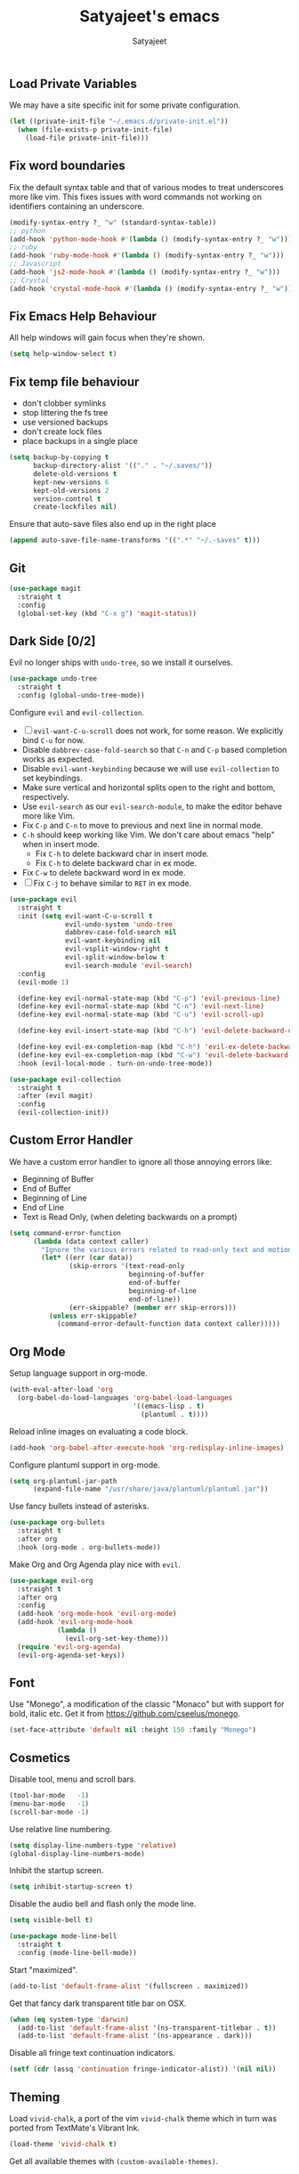 #+TITLE: Satyajeet's emacs
#+AUTHOR: Satyajeet

** Load Private Variables
   We may have a site specific init for some private configuration.
   #+begin_src emacs-lisp
     (let ((private-init-file "~/.emacs.d/private-init.el"))
       (when (file-exists-p private-init-file)
         (load-file private-init-file)))
   #+end_src
** Fix word boundaries
   Fix the default syntax table and that of various modes to treat underscores more like vim.
   This fixes issues with word commands not working on identifiers containing an underscore.

   #+begin_src emacs-lisp
     (modify-syntax-entry ?_ "w" (standard-syntax-table))
     ;; python
     (add-hook 'python-mode-hook #'(lambda () (modify-syntax-entry ?_ "w")))
     ;; ruby
     (add-hook 'ruby-mode-hook #'(lambda () (modify-syntax-entry ?_ "w")))
     ;; Javascript
     (add-hook 'js2-mode-hook #'(lambda () (modify-syntax-entry ?_ "w")))
     ;; Crystal
     (add-hook 'crystal-mode-hook #'(lambda () (modify-syntax-entry ?_ "w")))
   #+end_src
** Fix Emacs Help Behaviour
   All help windows will gain focus when they're shown.
   #+begin_src emacs-lisp
     (setq help-window-select t)
   #+end_src
** Fix temp file behaviour
   - don't clobber symlinks
   - stop littering the fs tree
   - use versioned backups
   - don't create lock files
   - place backups in a single place
   #+begin_src emacs-lisp
     (setq backup-by-copying t
           backup-directory-alist '(("." . "~/.saves/"))
           delete-old-versions t
           kept-new-versions 6
           kept-old-versions 2
           version-control t
           create-lockfiles nil)
   #+end_src

Ensure that auto-save files also end up in the right place

#+begin_src emacs-lisp
  (append auto-save-file-name-transforms '((".*" "~/.-saves" t)))
#+end_src

** Git
   #+begin_src emacs-lisp
     (use-package magit
       :straight t
       :config
       (global-set-key (kbd "C-x g") 'magit-status))
   #+end_src

** Dark Side [0/2]

   Evil no longer ships with =undo-tree=, so we install it ourselves.

   #+begin_src emacs-lisp
     (use-package undo-tree
       :straight t
       :config (global-undo-tree-mode))
   #+end_src

   Configure =evil= and =evil-collection=.

   - [ ] =evil-want-C-u-scroll= does not work, for some reason. We explicitly bind =C-u= for now.
   - Disable =dabbrev-case-fold-search= so that =C-n= and =C-p= based completion works as expected.
   - Disable =evil-want-keybinding= because we will use =evil-collection= to set keybindings.
   - Make sure vertical and horizontal splits open to the right and bottom, respectively.
   - Use =evil-search= as our =evil-search-module=, to make the editor behave more like Vim.
   - Fix =C-p= and =C-n= to move to previous and next line in normal mode.
   - =C-h= should keep working like Vim. We don't care about emacs "help" when in insert mode.
     - Fix =C-h= to delete backward char in insert mode.
     - Fix =C-h= to delete backward char in ex mode.
   - Fix =C-w= to delete backward word in ex mode.
   - [ ] Fix =C-j= to behave similar to =RET= in ex mode.

   #+begin_src emacs-lisp
     (use-package evil
       :straight t
       :init (setq evil-want-C-u-scroll t
                   evil-undo-system 'undo-tree
                   dabbrev-case-fold-search nil
                   evil-want-keybinding nil
                   evil-vsplit-window-right t
                   evil-split-window-below t
                   evil-search-module 'evil-search)
       :config
       (evil-mode 1)

       (define-key evil-normal-state-map (kbd "C-p") 'evil-previous-line)
       (define-key evil-normal-state-map (kbd "C-n") 'evil-next-line)
       (define-key evil-normal-state-map (kbd "C-u") 'evil-scroll-up)

       (define-key evil-insert-state-map (kbd "C-h") 'evil-delete-backward-char)

       (define-key evil-ex-completion-map (kbd "C-h") 'evil-ex-delete-backward-char)
       (define-key evil-ex-completion-map (kbd "C-w") 'evil-delete-backward-word)
       :hook (evil-local-mode . turn-on-undo-tree-mode))

     (use-package evil-collection
       :straight t
       :after (evil magit)
       :config
       (evil-collection-init))
   #+end_src

** Custom Error Handler
   We have a custom error handler to ignore all those annoying errors like:
   - Beginning of Buffer
   - End of Buffer
   - Beginning of Line
   - End of Line
   - Text is Read Only, (when deleting backwards on a prompt)
   #+begin_src emacs-lisp
     (setq command-error-function
           (lambda (data context caller)
             "Ignore the various errors related to read-only text and motion; pass the rest to the default handler."
             (let* ((err (car data))
                    (skip-errors '(text-read-only
                                   beginning-of-buffer
                                   end-of-buffer
                                   beginning-of-line
                                   end-of-line))
                    (err-skippable? (member err skip-errors)))
               (unless err-skippable?
                 (command-error-default-function data context caller)))))
   #+end_src
** Org Mode
   Setup language support in org-mode.
   #+begin_src emacs-lisp
     (with-eval-after-load 'org
       (org-babel-do-load-languages 'org-babel-load-languages
                                    '((emacs-lisp . t)
                                      (plantuml . t))))
   #+end_src

   Reload inline images on evaluating a code block.
   #+begin_src emacs-lisp
     (add-hook 'org-babel-after-execute-hook 'org-redisplay-inline-images)
   #+end_src

   Configure plantuml support in org-mode.
   #+begin_src emacs-lisp
     (setq org-plantuml-jar-path
           (expand-file-name "/usr/share/java/plantuml/plantuml.jar"))
   #+end_src

   Use fancy bullets instead of asterisks.
   #+begin_src emacs-lisp
     (use-package org-bullets
       :straight t
       :after org
       :hook (org-mode . org-bullets-mode))
   #+end_src

   Make Org and Org Agenda play nice with =evil=.
   #+begin_src emacs-lisp
     (use-package evil-org
       :straight t
       :after org
       :config
       (add-hook 'org-mode-hook 'evil-org-mode)
       (add-hook 'evil-org-mode-hook
                 (lambda ()
                   (evil-org-set-key-theme)))
       (require 'evil-org-agenda)
       (evil-org-agenda-set-keys))
   #+end_src

** Font
    Use "Monego", a modification of the classic "Monaco" but with support for bold, italic etc.
    Get it from <https://github.com/cseelus/monego>.
    #+begin_src emacs-lisp
      (set-face-attribute 'default nil :height 150 :family "Monego")
    #+end_src

** Cosmetics
   Disable tool, menu and scroll bars.
   #+begin_src emacs-lisp
     (tool-bar-mode   -1)
     (menu-bar-mode   -1)
     (scroll-bar-mode -1)
   #+end_src

   Use relative line numbering.
   #+begin_src emacs-lisp
     (setq display-line-numbers-type 'relative)
     (global-display-line-numbers-mode)
   #+end_src

   Inhibit the startup screen.
   #+begin_src emacs-lisp
     (setq inhibit-startup-screen t)
   #+end_src

   Disable the audio bell and flash only the mode line.
   #+begin_src emacs-lisp
     (setq visible-bell t)

     (use-package mode-line-bell
       :straight t
       :config (mode-line-bell-mode))
   #+end_src

   Start "maximized".
   #+begin_src emacs-lisp
     (add-to-list 'default-frame-alist '(fullscreen . maximized))
   #+end_src

   Get that fancy dark transparent title bar on OSX.
   #+begin_src emacs-lisp
     (when (eq system-type 'darwin)
       (add-to-list 'default-frame-alist '(ns-transparent-titlebar . t))
       (add-to-list 'default-frame-alist '(ns-appearance . dark)))
   #+end_src

   Disable all fringe text continuation indicators.
   #+begin_src emacs-lisp
     (setf (cdr (assq 'continuation fringe-indicator-alist)) '(nil nil))
   #+end_src

** Theming
   Load =vivid-chalk=, a port of the vim =vivid-chalk= theme which in turn was ported
   from TextMate's Vibrant Ink.
   #+begin_src emacs-lisp
     (load-theme 'vivid-chalk t)
   #+end_src

   Get all available themes with =(custom-available-themes)=.

** Line Endings
   Ensure a newline at the end when writing a file.
   #+begin_src emacs-lisp
     (setq-default require-final-newline t)
   #+end_src

** Indentation
   Disable tabs when indenting a region
   #+begin_src emacs-lisp
     (setq-default indent-tabs-mode nil)
   #+end_src

   Advice =align-regexp= to not insert tabs.
   #+begin_src emacs-lisp
     (defadvice align-regexp (around align-regexp-with-spaces)
       "Never use tabs for alignment."
       (let ((indent-tabs-mode nil))
         ad-do-it))
     (ad-activate 'align-regexp)
   #+end_src

** Window Management
   zoom mode with golden ratio
   #+begin_src emacs-lisp
     (use-package zoom
       :straight t
       :init (setq zoom-size '(0.618 . 0.618)))
   #+end_src

** Searching & Sorting
   Fuzzy searching, sorting with =ido= and =helm= where possible.
   #+begin_src emacs-lisp
   (use-package ido
     :straight t
     :init (setq ido-enable-flex-matching t)
     :config
     (ido-mode t))

   (use-package helm
     :straight t
     :init
     (setq helm-always-two-windows t)
     :config
     (define-key helm-map (kbd "C-d") 'helm-next-page)
     (define-key helm-map (kbd "C-u") 'helm-previous-page))
   #+end_src

   Integrate with grep-like tools, mostly =ag=.
   #+begin_src emacs-lisp
     (use-package ag :straight t)
     (use-package helm-ag
       :straight t
       :after helm)
   #+end_src

** Project Management
   - Project management through =projectile=.
   - Augment its capabilities with =helm-projectile=.
   - Opens the project root in =dir= when switching to it.
   - Configure switching and searching projects and finding files.
   #+begin_src emacs-lisp
     (use-package projectile
       :straight t
       :init
       (setq projectile-switch-project-action #'(lambda () (dired (projectile-project-root))))
       :config
       (projectile-mode +1)
       (define-key projectile-mode-map (kbd "M-8") 'projectile-switch-project)
       (define-key projectile-mode-map (kbd "M-*") 'projectile-ag)
       (define-key projectile-mode-map (kbd "C-8") 'projectile-find-file))

     (use-package helm-projectile
       :straight t
       :after '(helm projectile)
       :init
       (setq helm-projectile-fuzzy-match t
             projectile-completion-system 'helm)
       :config)
   #+end_src

** Language Support
   - LSP support used for Ruby, Golang and Terraform.
   - Following servers must be present on the PATH:

   | Language   | bin                                   |
   |------------+---------------------------------------|
   | Ruby       | =solargraph=                          |
   | Golang     | =gopls=                               |
   | Typescript | =typescript-language-server=          |
   | Crystal    | =/bin/crystalline=                    |
   | Java       | =jdtls= auto-setup works              |
   | Terraform  | =terraform-lsp=                       |
   | Python     | =pip3 install python-lsp-server[all]= |

   #+begin_src emacs-lisp
     (use-package flycheck
       :straight t)

     (use-package lsp-mode
       :straight t
       :init (setq lsp-solargraph-use-bundler nil
                   lsp-enable-indentation nil
                   lsp-clients-crystal-executable '("/bin/crystalline")
                   lsp-pylsp-plugins-pydocstyle-enabled nil
                   lsp-pylsp-plugins-pycodestyle-enabled nil)
       :hook ((ruby-mode . lsp)
              (go-mode . lsp-deferred)
              (terraform-mode . lsp)
              (typescript-mode . lsp)
              (js-mode . lsp)
              (crystal-mode . lsp)
              (python-mode . lsp)
              (java-mode . lsp)))
   #+end_src

#+begin_src emacs-lisp
  (use-package company
    :straight t)
#+end_src

** Editing Experience
   - Code folding through =origami=.
   - =smartparens= for lisps.
   #+begin_src emacs-lisp
     (use-package origami
       :straight t)

     (use-package lsp-origami
       :straight t
       :hook (lsp-after-open-hook #'lsp-origami-try-enable))

     (use-package smartparens
       :straight t
       :hook ((clojure-mode . smartparens-strict-mode)
              (emacs-lisp-mode . smartparens-strict-mode)))

     (use-package evil-smartparens
       :straight t
       :hook ((clojure-mode . evil-smartparens-mode)
              (emacs-lisp-mode . evil-smartparens-mode)))
   #+end_src

   - Highlight matching parentheses.
   - Show line and column numbers in mode line.
   #+begin_src emacs-lisp
     (show-paren-mode t)
     (line-number-mode t)
     (column-number-mode t)
   #+end_src

** Whitespace
   #+begin_src emacs-lisp
     (use-package whitespace
       :straight t
       :init
       (setq whitespace-style '(face tabs empty trailing))
       :hook ((prog-mode . whitespace-mode)
              (text-mode . whitespace-mode))
       :config
       (add-hook 'before-save-hook #'whitespace-cleanup))
   #+end_src

** Emacs Lisp Support
   Fix scratch buffer default message.
   #+begin_src emacs-lisp
  (setq initial-scratch-message ";;;(setq eval-expression-print-level 5\n;;;      eval-expression-print-length 200)\n\n\n")
   #+end_src
   Auto format elisp
   #+begin_src emacs-lisp
     (use-package elisp-format :straight t)
   #+end_src
** Golang Support
   - Use =goimports= for auto-formatting code.
   - Also setup a Go Playground.

   #+begin_src emacs-lisp
     (use-package go-mode
       :straight t
       :mode "\\.go\\'"
       :init (setq gofmt-command "goimports")
       :config (add-hook 'before-save-hook 'gofmt-before-save))

     (use-package go-playground :straight t)
   #+end_src

** Plain Text Writing
*** Skeletons for Empty Files
    Setup note taking skeletons for markdown and empty org files.
    #+begin_src emacs-lisp
      (defun satyanash--titleize (filename)
        "Adds spacing and title case to input file name."
        (capitalize
         (replace-regexp-in-string
          "-"
          " "
          (file-name-base (or filename "unknown"))
          nil
          'literal)))

      (use-package autoinsert
        :straight t
        :hook (find-file . auto-insert)
        :init (setq auto-insert-alist ()
                    auto-insert-mode t
                    auto-insert-query nil
                    auto-insert t)
        :config
        (define-auto-insert
          '(markdown-mode . "Markdown Note")
          '("Markdown Note:"
            "---" \n
            "title: " (satyanash--titleize (buffer-file-name)) \n
            "date: " (format-time-string "%Y-%m-%dT%T%z") \n
            "tags: " _ \n
            "---" \n))
        (define-auto-insert
          '(org-mode . "Org Mode Note")
          '("Org Mode Note:"
            "#+TITLE: " (satyanash--titleize (buffer-file-name)) \n
            "#+DATE: " (format-time-string "%Y-%m-%dT%T%z") \n
            "#+TAGS: " _)))
    #+end_src

*** Writing Quality
    #+begin_src emacs-lisp
      (use-package artbollocks-mode
        :straight t)
    #+end_src

    #+begin_src emacs-lisp
      (use-package writegood-mode
        :straight t)
    #+end_src

    #+begin_src emacs-lisp
      (use-package wc-mode
        :straight t)
    #+end_src
*** Focused Writing Mode
    #+begin_src emacs-lisp
      (use-package writeroom-mode
        :straight t
        :init (setq writeroom-fullscreen-effect 'maximized
                    writeroom-width 64)
        :config
        (add-hook 'writeroom-mode-hook #'visual-line-mode)
        (add-hook 'writeroom-mode-hook #'flyspell-mode)
        (add-hook 'writeroom-mode-hook #'artbollocks-mode)
        (add-hook 'writeroom-mode-hook
                  (lambda ()
                    (if writeroom-mode
                        (progn
                          (display-line-numbers-mode -1)
                          (langtool-check-buffer)
                          (add-hook 'after-save-hook #'langtool-check-buffer nil 'buffer-local))
                      (display-line-numbers-mode)
                      (langtool-check-done)
                      (langtool-server-stop)
                      (remove-hook 'after-save-hook #'langtool-check-buffer 'buffer-local))))
        (with-eval-after-load 'writeroom-mode
          (define-key writeroom-mode-map (kbd "C-M--") #'writeroom-decrease-width)
          (define-key writeroom-mode-map (kbd "C-M-=") #'writeroom-increase-width)
          (define-key writeroom-mode-map (kbd "C-M-0") #'writeroom-adjust-width)))
    #+end_src
*** Auto Correct
    #+begin_src emacs-lisp
      (use-package flyspell
        :straight t
        :config
        (eval-after-load 'flyspell-mode
          (define-key flyspell-mode-map (kbd "<f6>") #'flyspell-auto-correct-word)))
    #+end_src
*** Grammar
    #+begin_src emacs-lisp
      (use-package langtool
        :straight (langtool :type git
                            :host github :repo "mhayashi1120/Emacs-langtool"
                            :fork (:host github :repo "ejuarezg/Emacs-langtool"))
        :init
        (pcase system-type
          ('gnu/linux
           (setq langtool-java-classpath
                 "/usr/share/languagetool:/usr/share/java/languagetool/*"
                 langtool-language-tool-server-jar
                 "/usr/share/java/languagetool/languagetool-server.jar"))
          ('darwin
           (setq
            langtool-language-tool-jar
            "/usr/local/Cellar/languagetool/5.0/libexec/languagetool-commandline.jar"))))
    #+end_src

** Markup / Config File Support
   - For Markdown, use =kramdown= and enable math processing.
   - Need TOML for telegraf config files.
   - Need jsonnet for [[https://github.com/grafana/grafonnet-lib][grafonnet]] to create grafana dashboards.

   #+begin_src emacs-lisp
     (use-package markdown-mode
       :straight t
       :init (setq markdown-command "kramdown"
                   markdown-enable-math t))

     (use-package yaml-mode      :straight t)
     (use-package json-mode      :straight t)
     (use-package terraform-mode :straight t)
     (use-package toml-mode      :straight t)
     (use-package jsonnet-mode   :straight t)
   #+end_src

** Web Mode
   #+begin_src emacs-lisp
     (use-package web-mode
       :straight t
       :init (setq web-mode-markup-indent-offset 2
                   web-mode-css-indent-offset 2
                   web-mode-code-indent-offset 2)
       :mode ("\\.html.erb\\'"
              "\\.html\\'"))
   #+end_src
** PHP Support
   PHP editing support.
   #+begin_src emacs-lisp
     (use-package php-mode
       :straight t)
   #+end_src
** Clojure Support
   Use =cider= and also enable font locking for stdlib functions.
   #+begin_src emacs-lisp
     (use-package clojure-mode
       :straight t)

     (use-package clojure-mode-extra-font-locking
       :straight t)

     (use-package cider
       :straight t
       :hook (clojure-mode . cider-mode))
   #+end_src
** Configure basic Dockerfile support
   I don't need direct integration with docker yet.
   #+begin_src emacs-lisp
     (use-package dockerfile-mode
       :straight t
       :mode "Dockerfile\\'")
   #+end_src
** Setup an embedded terminal
   =vterm= is fast and works well with ncurses UIs.
   Also configure colors pulled from iTerm2.

   #+begin_src emacs-lisp
     (use-package vterm
       :straight t
       :config
       ;; Pulled from iTerm2 ANSI color scheme
       (defconst color-black   "#000000")
       (defconst color-red     "#c91b00")
       (defconst color-green   "#00c200")
       (defconst color-yellow  "#c7c400")
       (defconst color-blue    "#0082ff")
       (defconst color-magenta "#c930c7")
       (defconst color-cyan    "#00c5c7")
       (defconst color-white   "#c7c7c7")

       ;; Custom Colors
       (defconst color-orange  "#ff9900")

       ;; Configure Face Attributes for vterm
       (set-face-attribute 'vterm-color-black   nil :foreground color-black   :background color-black)
       (set-face-attribute 'vterm-color-red     nil :foreground color-red     :background color-black)
       (set-face-attribute 'vterm-color-green   nil :foreground color-green   :background color-black)
       (set-face-attribute 'vterm-color-yellow  nil :foreground color-yellow  :background color-black)
       (set-face-attribute 'vterm-color-blue    nil :foreground color-blue    :background color-black)
       (set-face-attribute 'vterm-color-magenta nil :foreground color-magenta :background color-black)
       (set-face-attribute 'vterm-color-cyan    nil :foreground color-cyan    :background color-black)
       (set-face-attribute 'vterm-color-white   nil :foreground color-white   :background color-black))
   #+end_src

** Install package-lint
   This is useful for linting code before submission to MELPA.

   #+begin_src emacs-lisp
     (use-package package-lint :straight t)
   #+end_src

** Setup Nyan Mode
   Make sure it is animated and wavy!

   #+begin_src emacs-lisp
     (use-package nyan-mode
       :straight t
       :init (setq nyan-animate-nyancat t
                   nyan-wavy-trail t)
       :config (nyan-mode))
   #+end_src

** Setup leetcode environment
   Use golang as the preferred language.
   This has spooky behaviour where it pulls your cookies from the Chrome/Firefox cookie store.
   Doesn't seem to require any permission to do this for FF!

   #+begin_src emacs-lisp
     (use-package leetcode
       :init (setq leetcode-prefer-language "python3")
       :straight t)
   #+end_src
** Web Wowser
   #+begin_src emacs-lisp
     (use-package eww
       :straight t
       :config
       (add-hook 'eww-after-render-hook #'visual-line-mode))
   #+end_src

** Configure restclient
   Use this for making fancy REST queries and playing with APIs.
   #+begin_src emacs-lisp
     (use-package restclient :straight t)
   #+end_src

** Typescript
   Basic typescript support.
   #+begin_src emacs-lisp
     (use-package typescript-mode
       :straight t
       :config (setq js-indent-level 2)
       :mode ("\\.tsx\\'"
              "\\.ts\\'"))
   #+end_src

** Rust
   #+begin_src emacs-lisp
     (use-package rust-mode
       :straight t
       :config (setq rust-format-on-save t))
   #+end_src

** Crystal
   Basic crystal support.
   #+begin_src emacs-lisp
     (use-package crystal-mode
       :straight t)
   #+end_src

** Java
   #+begin_src emacs-lisp
     (use-package lsp-java
       :straight t)
   #+end_src

** CSV Editing
   #+begin_src emacs-lisp
     (use-package csv-mode
       :straight t)
   #+end_src

** Python
*** Ensure that the right python version is used.

#+begin_src emacs-lisp
  (use-package pyvenv
    :straight t
    :config (pyvenv-mode 1))
#+end_src

*** Setup the black formatter.

#+begin_src emacs-lisp
  (use-package python-black
    :straight t
    :after python
    :hook ((python-mode . python-black-on-save-mode-enable-dwim)))
#+end_src

*** Setup pytest

#+begin_src emacs-lisp
  (use-package python-pytest
    :straight t
    :after python)
#+end_src
